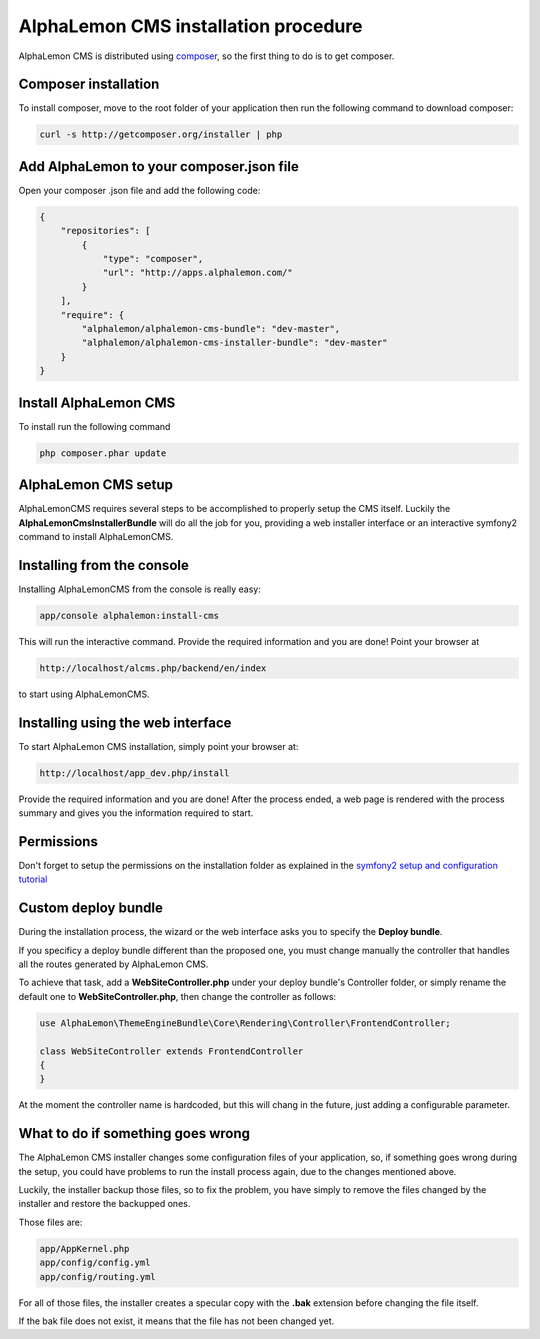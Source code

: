AlphaLemon CMS installation procedure
=====================================

AlphaLemon CMS is distributed using `composer`_, so the first thing to do is to get
composer.

.. note:

    This tutorial explains how to install AlphaLemon CMS into an existing project
    which dependencies are managed by composer.

    To start an AlphaLemon CMS project from the scratch, you should use the
    `AlphaLemon CMS sandbox`_.


Composer installation
---------------------

To install composer, move to the root folder of your application then run the following
command to download composer:

.. code-block:: text

    curl -s http://getcomposer.org/installer | php


Add AlphaLemon to your composer.json file
-----------------------------------------

Open your composer .json file and add the following code:

.. code-block:: text

    {
        "repositories": [
            {
                "type": "composer",
                "url": "http://apps.alphalemon.com/"
            }
        ],
        "require": {
            "alphalemon/alphalemon-cms-bundle": "dev-master",
            "alphalemon/alphalemon-cms-installer-bundle": "dev-master"
        }
    }

Install AlphaLemon CMS
----------------------

To install run the following command

.. code-block:: text

    php composer.phar update


AlphaLemon CMS setup
--------------------

AlphaLemonCMS requires several steps to be accomplished to properly setup the CMS itself. Luckily
the **AlphaLemonCmsInstallerBundle** will do all the job for you, providing a web installer interface
or an interactive symfony2 command to install AlphaLemonCMS.


Installing from the console
---------------------------

Installing AlphaLemonCMS from the console is really easy:

.. code-block:: text

    app/console alphalemon:install-cms

This will run the interactive command. Provide the required information and you are done! Point
your browser at

.. code-block:: text

    http://localhost/alcms.php/backend/en/index

to start using AlphaLemonCMS.

Installing using the web interface
----------------------------------

To start AlphaLemon CMS installation, simply point your browser at:

.. code-block:: text

    http://localhost/app_dev.php/install

Provide the required information and you are done! After the process ended, a web
page is rendered with the process summary and gives you the information required
to start.

Permissions
-----------
Don't forget to setup the permissions on the installation folder as explained in the
`symfony2 setup and configuration tutorial`_

Custom deploy bundle
--------------------
During the installation process, the wizard or the web interface asks you to specify 
the **Deploy bundle**.

If you specificy a deploy bundle different than the proposed one, you must change manually
the controller that handles all the routes generated by AlphaLemon CMS.

To achieve that task, add a **WebSiteController.php** under your deploy bundle's Controller 
folder, or simply rename the default one to **WebSiteController.php**, then change the 
controller as follows:

.. code-block:: php

    use AlphaLemon\ThemeEngineBundle\Core\Rendering\Controller\FrontendController;

    class WebSiteController extends FrontendController
    {
    }

At the moment the controller name is hardcoded, but this will chang in the future,
just adding a configurable parameter.


What to do if something goes wrong
----------------------------------
The AlphaLemon CMS installer changes some configuration files of your application,
so, if something goes wrong during the setup, you could have problems to run the install
process again, due to the changes mentioned above.

Luckily, the installer backup those files, so to fix the problem, you have simply to
remove the files changed by the installer and restore the backupped ones.

Those files are:

.. code-block:: text

    app/AppKernel.php
    app/config/config.yml
    app/config/routing.yml

For all of those files, the installer creates a specular copy with the **.bak** extension
before changing the file itself.

If the bak file does not exist, it means that the file has not been changed yet.


.. _`composer`: http://getcomposer.org
.. _`AlphaLemon CMS sandbox`: http://github.com/AlphaLemonCmsSandbox
.. _`symfony2 setup and configuration tutorial`: http://symfony.com/doc/current/book/installation.html#configuration-and-setup
